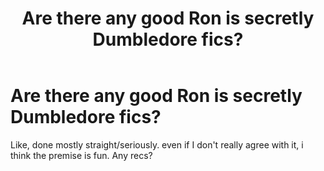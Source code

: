 #+TITLE: Are there any good Ron is secretly Dumbledore fics?

* Are there any good Ron is secretly Dumbledore fics?
:PROPERTIES:
:Author: WaddleDweeb
:Score: 19
:DateUnix: 1573535166.0
:DateShort: 2019-Nov-12
:FlairText: Recommendation
:END:
Like, done mostly straight/seriously. even if I don't really agree with it, i think the premise is fun. Any recs?

